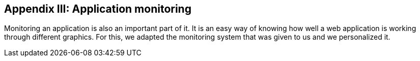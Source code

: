 ifndef::imagesdir[:imagesdir: ../images]

[[section-monitoring]]
== Appendix III: Application monitoring

[role="arc42help"]
Monitoring an application is also an important part of it. It is an easy way of knowing how well a web application is working through different graphics. For this, we adapted the monitoring system that was given to us and we personalized it. 